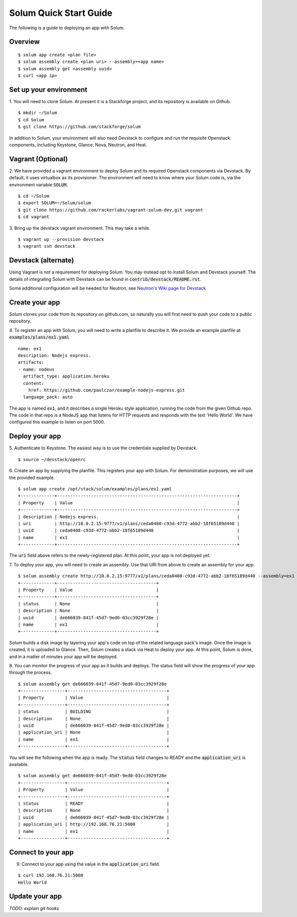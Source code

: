 Solum Quick Start Guide
=======================

The following is a guide to deploying an app with Solum.

Overview
--------

::

  $ solum app create <plan file>
  $ solum assembly create <plan uri> --assembly=<app name>
  $ solum assembly get <assembly uuid>
  $ curl <app ip>

Set up your environment
-----------------------

1. You will need to clone Solum.
At present it is a Stackforge project, and its repository is available on Github.

::

  $ mkdir ~/Solum
  $ cd Solum
  $ git clone https://github.com/stackforge/solum

In addition to Solum, your environment will also need Devstack to configure and run the requisite Openstack components, including Keystone, Glance, Nova, Neutron, and Heat.

Vagrant (Optional)
------------------

2. We have provided a vagrant environment to deploy Solum and its required Openstack components via Devstack.
By default, it uses virtualbox as its provisioner.
The environment will need to know where your Solum code is, via the environment variable :code:`SOLUM`.

::

  $ cd ~/Solum
  $ export SOLUM=~/Solum/solum
  $ git clone https://github.com/rackerlabs/vagrant-solum-dev.git vagrant
  $ cd vagrant

3. Bring up the devstack vagrant environment.
This may take a while.

::

  $ vagrant up --provision devstack
  $ vagrant ssh devstack

Devstack (alternate)
--------------------

Using Vagrant is not a requirement for deploying Solum.
You may instead opt to install Solum and Devstack yourself.
The details of integrating Solum with Devstack can be found in :code:`contrib/devstack/README.rst`.

Some additional configuration will be needed for Neutron, see `Neutron's Wiki page for Devstack`__

__ https://wiki.openstack.org/wiki/NeutronDevstack

Create your app
---------------

Solum clones your code from its repository on github.com, so naturally you will first need to push your code to a public repository.

4. To register an app with Solum, you will need to write a planfile to describe it.
We provide an example planfile at :code:`examples/plans/ex1.yaml`

::

  name: ex1
  description: Nodejs express.
  artifacts:
  - name: nodeus
    artifact_type: application.heroku
    content:
      href: https://github.com/paulczar/example-nodejs-express.git
    language_pack: auto

The app is named :code:`ex1`, and it describes a single Heroku style application, running the code from the given Github repo.
The code in that repo is a NodeJS app that listens for HTTP requests and responds with the text 'Hello World'.
We have configured this example to listen on port 5000.

Deploy your app
---------------

5. Authenticate to Keystone.
The easiest way is to use the credentials supplied by Devstack.


::

  $ source ~/devstack/openrc

6. Create an app by supplying the planfile. This registers your app with Solum.
For demonstration purposes, we will use the provided example.

::

  $ solum app create /opt/stack/solum/examples/plans/ex1.yaml
  +-------------+---------------------------------------------------------------------+
  | Property    | Value                                                               |
  +-------------+---------------------------------------------------------------------+
  | description | Nodejs express.                                                     |
  | uri         | http://10.0.2.15:9777/v1/plans/ceda0408-c93d-4772-abb2-18f65189d440 |
  | uuid        | ceda0408-c93d-4772-abb2-18f65189d440                                |
  | name        | ex1                                                                 |
  +-------------+---------------------------------------------------------------------+

The :code:`uri` field above refers to the newly-registered plan.
At this point, your app is not deployed yet.

7. To deploy your app, you will need to create an assembly.
Use that URI from above to create an assembly for your app.

::

  $ solum assembly create http://10.0.2.15:9777/v1/plans/ceda0408-c93d-4772-abb2-18f65189d440 --assembly=ex1
  +-------------+--------------------------------------+
  | Property    | Value                                |
  +-------------+--------------------------------------+
  | status      | None                                 |
  | description | None                                 |
  | uuid        | de666039-841f-45d7-9ed0-03cc3929f28e |
  | name        | ex1                                  |
  +-------------+--------------------------------------+

Solum builds a disk image by layering your app's code on top of the related language pack's image.
Once the image is created, it is uploaded to Glance.
Then, Solum creates a stack via Heat to deploy your app.
At this point, Solum is done, and in a matter of minutes your app will be deployed.

8. You can monitor the progress of your app as it builds and deploys.
The status field will show the progress of your app through the process.

::

  $ solum assembly get de666039-841f-45d7-9ed0-03cc3929f28e
  +-----------------+--------------------------------------+
  | Property        | Value                                |
  +-----------------+--------------------------------------+
  | status          | BUILDING                             |
  | description     | None                                 |
  | uuid            | de666039-841f-45d7-9ed0-03cc3929f28e |
  | application_uri | None                                 |
  | name            | ex1                                  |
  +-----------------+--------------------------------------+

You will see the following when the app is ready.
The :code:`status` field changes to READY and the
:code:`application_uri` is available.

::

  $ solum assembly get de666039-841f-45d7-9ed0-03cc3929f28e
  +-----------------+--------------------------------------+
  | Property        | Value                                |
  +-----------------+--------------------------------------+
  | status          | READY                                |
  | description     | None                                 |
  | uuid            | de666039-841f-45d7-9ed0-03cc3929f28e |
  | application_uri | http://192.168.76.21:5000            |
  | name            | ex1                                  |
  +-----------------+--------------------------------------+

Connect to your app
-------------------
9. Connect to your app using the value in the :code:`application_uri` field.

::

  $ curl 192.168.76.21:5000
  Hello World

Update your app
---------------
*TODO: explain git hooks*

